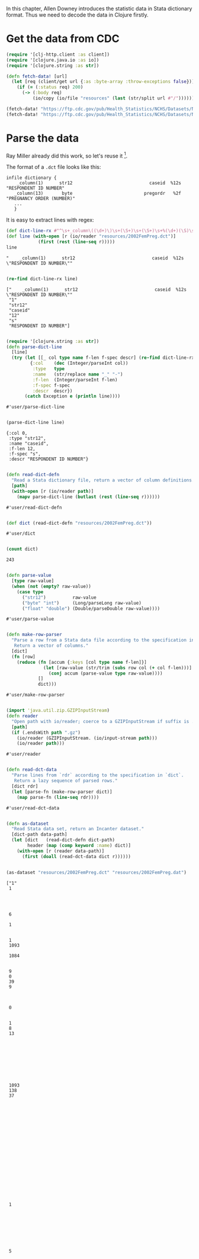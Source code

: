 In this chapter, Allen Downey introduces the statistic data in Stata dictionary
format. Thus we need to decode the data in Clojure firstly.

* Get the data from CDC

#+begin_src clojure :results pp :exports both
(require '[clj-http.client :as client])
(require '[clojure.java.io :as io])
(require '[clojure.string :as str])

(defn fetch-data! [url]
  (let [req (client/get url {:as :byte-array :throw-exceptions false})]
    (if (= (:status req) 200)
      (-> (:body req)
          (io/copy (io/file "resources" (last (str/split url #"/"))))))))

(fetch-data! "https://ftp.cdc.gov/pub/Health_Statistics/NCHS/Datasets/NSFG/stata/2002FemPreg.dct")
(fetch-data! "https://ftp.cdc.gov/pub/Health_Statistics/NCHS/Datasets/NSFG/2002FemPreg.dat")
#+end_src

* Parse the data

Ray Miller already did this work, so let's reuse it [fn:1].

The format of a ~.dct~ file looks like this:
#+begin_example
infile dictionary {
    _column(1)      str12                             caseid  %12s  "RESPONDENT ID NUMBER"
   _column(13)       byte                           pregordr   %2f  "PREGNANCY ORDER (NUMBER)"
   ...
   }
#+end_example

It is easy to extract lines with regex:

#+begin_src clojure :results pp :exports both
(def dict-line-rx #"^\s+_column\((\d+)\)\s+(\S+)\s+(\S+)\s+%(\d+)(\S)\s+\"([^\"]+)\"")
(def line (with-open [r (io/reader "resources/2002FemPreg.dct")]
            (first (rest (line-seq r)))))
line
#+end_src

#+RESULTS:
: "    _column(1)      str12                             caseid  %12s  \"RESPONDENT ID NUMBER\""
:

#+begin_src clojure :results pp :exports both
(re-find dict-line-rx line)
#+end_src

#+RESULTS:
: ["    _column(1)      str12                             caseid  %12s  \"RESPONDENT ID NUMBER\""
:  "1"
:  "str12"
:  "caseid"
:  "12"
:  "s"
:  "RESPONDENT ID NUMBER"]
:

#+begin_src clojure :results pp :exports both
(require '[clojure.string :as str])
(defn parse-dict-line
  [line]
  (try (let [[_ col type name f-len f-spec descr] (re-find dict-line-rx line)]
         {:col    (dec (Integer/parseInt col))
          :type   type
          :name   (str/replace name "_" "-")
          :f-len  (Integer/parseInt f-len)
          :f-spec f-spec
          :descr  descr})
       (catch Exception e (println line))))
#+end_src

#+RESULTS:
: #'user/parse-dict-line
:

#+begin_src clojure :results pp :exports both
(parse-dict-line line)
#+end_src

#+RESULTS:
: {:col 0,
:  :type "str12",
:  :name "caseid",
:  :f-len 12,
:  :f-spec "s",
:  :descr "RESPONDENT ID NUMBER"}
:

#+begin_src clojure :results pp :exports both
(defn read-dict-defn
  "Read a Stata dictionary file, return a vector of column definitions."
  [path]
  (with-open [r (io/reader path)]
    (mapv parse-dict-line (butlast (rest (line-seq r))))))
#+end_src

#+RESULTS:
: #'user/read-dict-defn
:

#+begin_src clojure :results pp :exports both
(def dict (read-dict-defn "resources/2002FemPreg.dct"))
#+end_src

#+RESULTS:
: #'user/dict
:

#+begin_src clojure :results pp :exports both
(count dict)
#+end_src

#+RESULTS:
: 243
:

#+begin_src clojure :results pp :exports both
(defn parse-value
  [type raw-value]
  (when (not (empty? raw-value))
    (case type
      ("str12")          raw-value
      ("byte" "int")     (Long/parseLong raw-value)
      ("float" "double") (Double/parseDouble raw-value))))
#+end_src

#+RESULTS:
: #'user/parse-value
:

#+begin_src clojure :results pp :exports both
(defn make-row-parser
  "Parse a row from a Stata data file according to the specification in `dict`.
   Return a vector of columns."
  [dict]
  (fn [row]
    (reduce (fn [accum {:keys [col type name f-len]}]
              (let [raw-value (str/trim (subs row col (+ col f-len)))]
                (conj accum (parse-value type raw-value))))
            []
            dict)))
#+end_src

#+RESULTS:
: #'user/make-row-parser
:

#+begin_src clojure :results pp :exports both
(import 'java.util.zip.GZIPInputStream)
(defn reader
  "Open path with io/reader; coerce to a GZIPInputStream if suffix is .gz"
  [path]
  (if (.endsWith path ".gz")
    (io/reader (GZIPInputStream. (io/input-stream path)))
    (io/reader path)))
#+end_src

#+RESULTS:
: #'user/reader
:

#+begin_src clojure :results pp :exports both
(defn read-dct-data
  "Parse lines from `rdr` according to the specification in `dict`.
   Return a lazy sequence of parsed rows."
  [dict rdr]
  (let [parse-fn (make-row-parser dict)]
    (map parse-fn (line-seq rdr))))
#+end_src

#+RESULTS:
: #'user/read-dct-data
:

#+begin_src clojure :results pp :exports both
(defn as-dataset
  "Read Stata data set, return an Incanter dataset."
  [dict-path data-path]
  (let [dict   (read-dict-defn dict-path)
        header (map (comp keyword :name) dict)]
    (with-open [r (reader data-path)]
      (first (doall (read-dct-data dict r))))))


(as-dataset "resources/2002FemPreg.dct" "resources/2002FemPreg.dat")
#+end_src

#+RESULTS:
#+begin_example
["1"
 1




 6

 1


 1
 1093

 1084


 9
 0
 39
 9



 0


 1
 8
 13









 1093
 138
 37




















 1








 5












































 1166
 1093
 1166
 920
 1093




 1
 1
 1









 3


 1


 1
 2


 1
 1







 5
 39
 1
 1
 1093
 3316
 1084
 3241
 1
 2
 1
 1



 2
 995

 1
 2
 1
 2
 695
 44
 44
 1
 1
 16
 12
 2
 2
 2
 2
 2
 2
 2
 2
 469
 3
 2
 1
 5

 0
 0
 0
 0
 0
 0
 0
 0
 0
 0
 0
 0
 0
 0
 0
 0
 0
 0
 0
 0
 0
 0
 0
 0
 0
 0
 0
 0
 0
 0
 0
 0
 0
 0
 0
 0
 0
 0
 3410.3893993529427
 3869.3496019830486
 6448.271111704751
 2
 9
 1231]

#+end_example

* Dataset




* Footnotes

[fn:1] https://tech.metail.com/think-stats-in-clojure-i/
